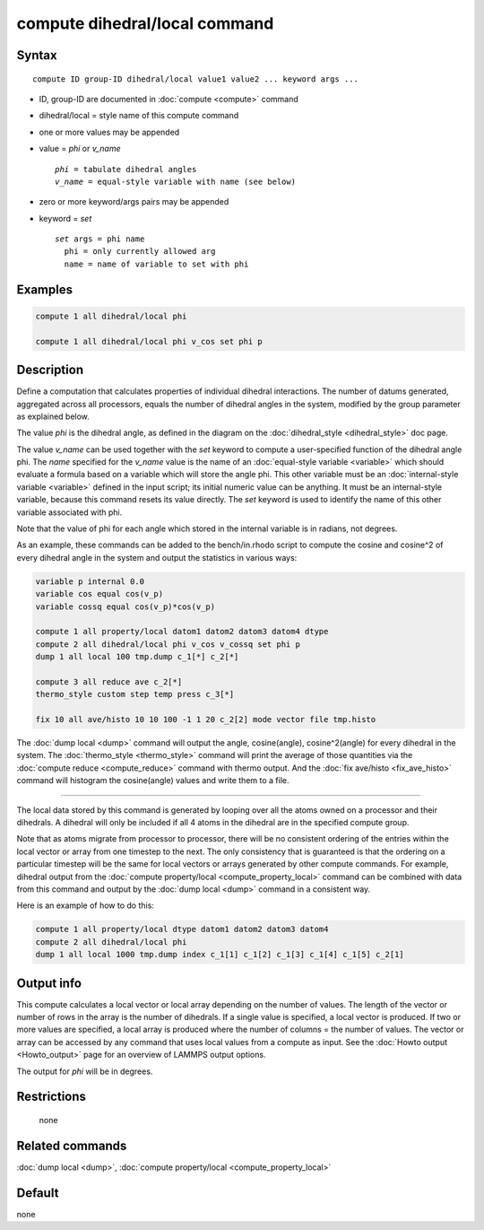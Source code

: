 .. index:: compute dihedral/local

compute dihedral/local command
==============================

Syntax
""""""

.. parsed-literal::

   compute ID group-ID dihedral/local value1 value2 ... keyword args ...

* ID, group-ID are documented in :doc:`compute <compute>` command
* dihedral/local = style name of this compute command
* one or more values may be appended
* value = *phi* or *v_name*

  .. parsed-literal::

       *phi* = tabulate dihedral angles
       *v_name* = equal-style variable with name (see below)

* zero or more keyword/args pairs may be appended
* keyword = *set*

  .. parsed-literal::

       *set* args = phi name
         phi = only currently allowed arg
         name = name of variable to set with phi

Examples
""""""""

.. code-block:: LAMMPS

   compute 1 all dihedral/local phi

   compute 1 all dihedral/local phi v_cos set phi p

Description
"""""""""""

Define a computation that calculates properties of individual dihedral
interactions.  The number of datums generated, aggregated across all
processors, equals the number of dihedral angles in the system, modified
by the group parameter as explained below.

The value *phi* is the dihedral angle, as defined in the diagram on
the :doc:`dihedral_style <dihedral_style>` doc page.

The value *v_name* can be used together with the *set* keyword to
compute a user-specified function of the dihedral angle phi.  The
*name* specified for the *v_name* value is the name of an :doc:`equal-style variable <variable>` which should evaluate a formula based on a
variable which will store the angle phi.  This other variable must
be an :doc:`internal-style variable <variable>` defined in the input
script; its initial numeric value can be anything.  It must be an
internal-style variable, because this command resets its value
directly.  The *set* keyword is used to identify the name of this
other variable associated with phi.

Note that the value of phi for each angle which stored in the internal
variable is in radians, not degrees.

As an example, these commands can be added to the bench/in.rhodo
script to compute the cosine and cosine\^2 of every dihedral angle in
the system and output the statistics in various ways:

.. code-block:: LAMMPS

   variable p internal 0.0
   variable cos equal cos(v_p)
   variable cossq equal cos(v_p)*cos(v_p)

   compute 1 all property/local datom1 datom2 datom3 datom4 dtype
   compute 2 all dihedral/local phi v_cos v_cossq set phi p
   dump 1 all local 100 tmp.dump c_1[*] c_2[*]

   compute 3 all reduce ave c_2[*]
   thermo_style custom step temp press c_3[*]

   fix 10 all ave/histo 10 10 100 -1 1 20 c_2[2] mode vector file tmp.histo

The :doc:`dump local <dump>` command will output the angle,
cosine(angle), cosine\^2(angle) for every dihedral in the system.  The
:doc:`thermo_style <thermo_style>` command will print the average of
those quantities via the :doc:`compute reduce <compute_reduce>` command
with thermo output.  And the :doc:`fix ave/histo <fix_ave_histo>`
command will histogram the cosine(angle) values and write them to a
file.

----------

The local data stored by this command is generated by looping over all
the atoms owned on a processor and their dihedrals.  A dihedral will
only be included if all 4 atoms in the dihedral are in the specified
compute group.

Note that as atoms migrate from processor to processor, there will be
no consistent ordering of the entries within the local vector or array
from one timestep to the next.  The only consistency that is
guaranteed is that the ordering on a particular timestep will be the
same for local vectors or arrays generated by other compute commands.
For example, dihedral output from the :doc:`compute property/local <compute_property_local>` command can be combined
with data from this command and output by the :doc:`dump local <dump>`
command in a consistent way.

Here is an example of how to do this:

.. code-block:: LAMMPS

   compute 1 all property/local dtype datom1 datom2 datom3 datom4
   compute 2 all dihedral/local phi
   dump 1 all local 1000 tmp.dump index c_1[1] c_1[2] c_1[3] c_1[4] c_1[5] c_2[1]

Output info
"""""""""""

This compute calculates a local vector or local array depending on the
number of values.  The length of the vector or number of rows in the
array is the number of dihedrals.  If a single value is specified, a
local vector is produced.  If two or more values are specified, a
local array is produced where the number of columns = the number of
values.  The vector or array can be accessed by any command that uses
local values from a compute as input.  See the :doc:`Howto output <Howto_output>` page for an overview of LAMMPS output
options.

The output for *phi* will be in degrees.

Restrictions
""""""""""""
 none

Related commands
""""""""""""""""

:doc:`dump local <dump>`, :doc:`compute property/local <compute_property_local>`

Default
"""""""

none
